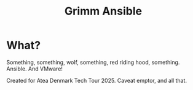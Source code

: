 #+title: Grimm Ansible
* What?
Something, something, wolf, something, red riding hood, something. Ansible. And VMware!

Created for Atea Denmark Tech Tour 2025. Caveat emptor, and all that.

